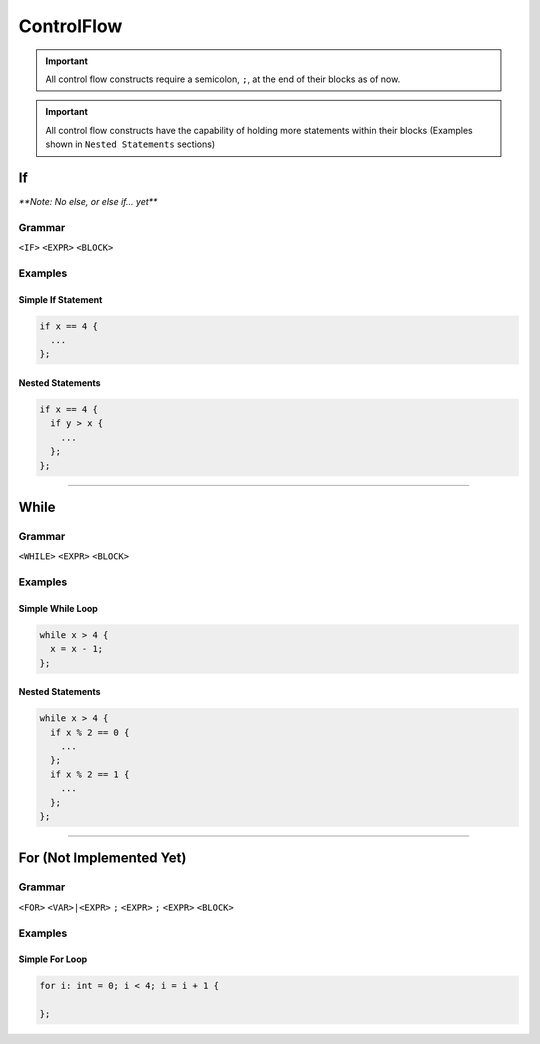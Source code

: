 ControlFlow
+++++++++++

.. Admonition
.. important::
  All control flow constructs require a semicolon, ``;``, at the end of their blocks as of now.

.. important::
  All control flow constructs have the capability of holding more statements within their blocks (Examples shown in ``Nested Statements`` sections)

.. =======================
.. If Statment section
.. =======================

If
--
`**Note: No else, or else if... yet**`

.. =======================
.. If statement section
.. =======================

Grammar
=======
``<IF>`` ``<EXPR>`` ``<BLOCK>``

Examples
========

Simple If Statement
```````````````````
.. code-block:: c

  if x == 4 {
    ...
  };

Nested Statements
```````````````````
.. code-block:: c

  if x == 4 {
    if y > x {
      ...
    };
  };

-----

.. =======================
.. While Loop section
.. =======================

While
-----
Grammar
=======
``<WHILE>`` ``<EXPR>`` ``<BLOCK>``

Examples
========

Simple While Loop
`````````````````
.. code-block:: c

  while x > 4 {
    x = x - 1;
  };

Nested Statements
```````````````````
.. code-block:: c

  while x > 4 {
    if x % 2 == 0 {
      ...
    };
    if x % 2 == 1 {
      ...
    };
  };

----

.. =======================
.. For Loop section
.. =======================

For (Not Implemented Yet)
-------------------------
Grammar
=======
``<FOR>`` ``<VAR>|<EXPR>`` ``;`` ``<EXPR>`` ``;`` ``<EXPR>`` ``<BLOCK>``

Examples
========

Simple For Loop
```````````````
.. code-block:: c

  for i: int = 0; i < 4; i = i + 1 {
    
  };
